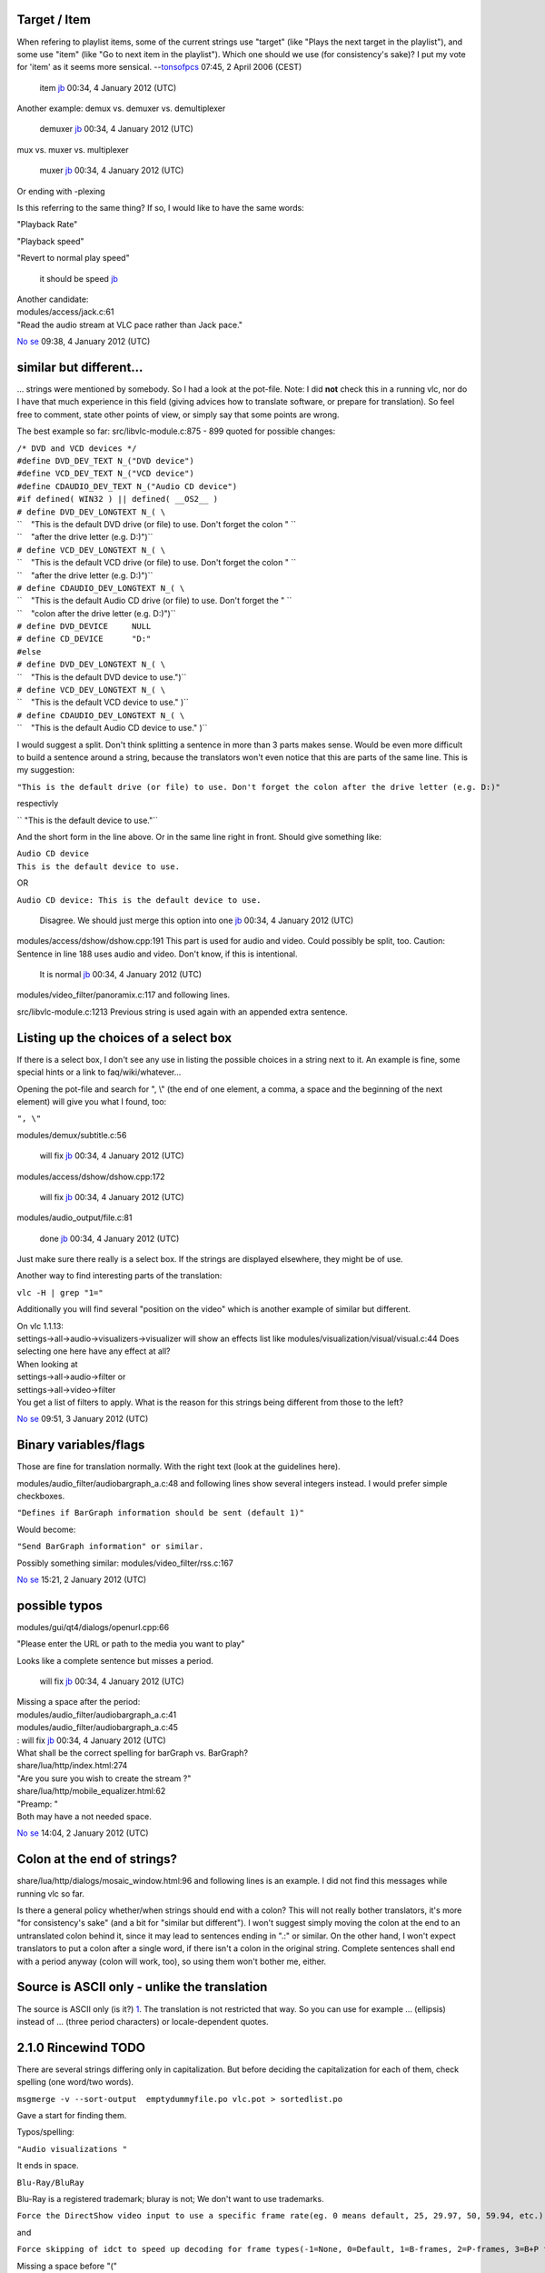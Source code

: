Target / Item
-------------

When refering to playlist items, some of the current strings use "target" (like "Plays the next target in the playlist"), and some use "item" (like "Go to next item in the playlist"). Which one should we use (for consistency's sake)? I put my vote for 'item' as it seems more sensical. --`tonsofpcs <User:Tonsofpcs>`__ 07:45, 2 April 2006 (CEST)

   item `jb <User:J-b>`__ 00:34, 4 January 2012 (UTC)

Another example: demux vs. demuxer vs. demultiplexer

   demuxer `jb <User:J-b>`__ 00:34, 4 January 2012 (UTC)

mux vs. muxer vs. multiplexer

   muxer `jb <User:J-b>`__ 00:34, 4 January 2012 (UTC)

Or ending with -plexing

Is this referring to the same thing? If so, I would like to have the same words:

"Playback Rate"

"Playback speed"

"Revert to normal play speed"

   it should be speed `jb <User:J-b>`__

| Another candidate:
| modules/access/jack.c:61
| "Read the audio stream at VLC pace rather than Jack pace."

`No se <User:No_se>`__ 09:38, 4 January 2012 (UTC)

similar but different...
------------------------

... strings were mentioned by somebody. So I had a look at the pot-file. Note: I did **not** check this in a running vlc, nor do I have that much experience in this field (giving advices how to translate software, or prepare for translation). So feel free to comment, state other points of view, or simply say that some points are wrong.

The best example so far: src/libvlc-module.c:875 - 899 quoted for possible changes:

| ``/* DVD and VCD devices */``
| ``#define DVD_DEV_TEXT N_("DVD device")``
| ``#define VCD_DEV_TEXT N_("VCD device")``
| ``#define CDAUDIO_DEV_TEXT N_("Audio CD device")``
| ``#if defined( WIN32 ) || defined( __OS2__ )``
| ``# define DVD_DEV_LONGTEXT N_( \``
| ``    "This is the default DVD drive (or file) to use. Don't forget the colon " \``
| ``    "after the drive letter (e.g. D:)")``
| ``# define VCD_DEV_LONGTEXT N_( \``
| ``    "This is the default VCD drive (or file) to use. Don't forget the colon " \``
| ``    "after the drive letter (e.g. D:)")``
| ``# define CDAUDIO_DEV_LONGTEXT N_( \``
| ``    "This is the default Audio CD drive (or file) to use. Don't forget the " \``
| ``    "colon after the drive letter (e.g. D:)")``
| ``# define DVD_DEVICE     NULL``
| ``# define CD_DEVICE      "D:"``
| ``#else``
| ``# define DVD_DEV_LONGTEXT N_( \``
| ``    "This is the default DVD device to use.")``
| ``# define VCD_DEV_LONGTEXT N_( \``
| ``    "This is the default VCD device to use." )``
| ``# define CDAUDIO_DEV_LONGTEXT N_( \``
| ``    "This is the default Audio CD device to use." )``

I would suggest a split. Don't think splitting a sentence in more than 3 parts makes sense. Would be even more difficult to build a sentence around a string, because the translators won't even notice that this are parts of the same line. This is my suggestion:

``"This is the default drive (or file) to use. Don't forget the colon after the drive letter (e.g. D:)"``

respectivly

`` "This is the default device to use."``

And the short form in the line above. Or in the same line right in front. Should give something like:

| ``Audio CD device``
| ``This is the default device to use.``

OR

``Audio CD device: This is the default device to use.``

   Disagree. We should just merge this option into one `jb <User:J-b>`__ 00:34, 4 January 2012 (UTC)

modules/access/dshow/dshow.cpp:191 This part is used for audio and video. Could possibly be split, too. Caution: Sentence in line 188 uses audio and video. Don't know, if this is intentional.

   It is normal `jb <User:J-b>`__ 00:34, 4 January 2012 (UTC)

modules/video_filter/panoramix.c:117 and following lines.

src/libvlc-module.c:1213 Previous string is used again with an appended extra sentence.

Listing up the choices of a select box
--------------------------------------

If there is a select box, I don't see any use in listing the possible choices in a string next to it. An example is fine, some special hints or a link to faq/wiki/whatever...

Opening the pot-file and search for ", \\" (the end of one element, a comma, a space and the beginning of the next element) will give you what I found, too:

``", \"``

modules/demux/subtitle.c:56

   will fix `jb <User:J-b>`__ 00:34, 4 January 2012 (UTC)

modules/access/dshow/dshow.cpp:172

   will fix `jb <User:J-b>`__ 00:34, 4 January 2012 (UTC)

modules/audio_output/file.c:81

   done `jb <User:J-b>`__ 00:34, 4 January 2012 (UTC)

Just make sure there really is a select box. If the strings are displayed elsewhere, they might be of use.

Another way to find interesting parts of the translation:

``vlc -H | grep "1="``

Additionally you will find several "position on the video" which is another example of similar but different.

| On vlc 1.1.13:
| settings->all->audio->visualizers->visualizer will show an effects list like modules/visualization/visual/visual.c:44 Does selecting one here have any effect at all?

| When looking at
| settings->all->audio->filter or
| settings->all->video->filter
| You get a list of filters to apply. What is the reason for this strings being different from those to the left?

`No se <User:No_se>`__ 09:51, 3 January 2012 (UTC)

Binary variables/flags
----------------------

Those are fine for translation normally. With the right text (look at the guidelines here).

modules/audio_filter/audiobargraph_a.c:48 and following lines show several integers instead. I would prefer simple checkboxes.

``"Defines if BarGraph information should be sent (default 1)"``

Would become:

``"Send BarGraph information" or similar.``

Possibly something similar: modules/video_filter/rss.c:167

`No se <User:No_se>`__ 15:21, 2 January 2012 (UTC)

possible typos
--------------

modules/gui/qt4/dialogs/openurl.cpp:66

"Please enter the URL or path to the media you want to play"

Looks like a complete sentence but misses a period.

   will fix `jb <User:J-b>`__ 00:34, 4 January 2012 (UTC)

| Missing a space after the period:
| modules/audio_filter/audiobargraph_a.c:41
| modules/audio_filter/audiobargraph_a.c:45
| : will fix `jb <User:J-b>`__ 00:34, 4 January 2012 (UTC)

| What shall be the correct spelling for barGraph vs. BarGraph?

| share/lua/http/index.html:274
| "Are you sure you wish to create the stream ?"
| share/lua/http/mobile_equalizer.html:62
| "Preamp: "
| Both may have a not needed space.

`No se <User:No_se>`__ 14:04, 2 January 2012 (UTC)

Colon at the end of strings?
----------------------------

share/lua/http/dialogs/mosaic_window.html:96 and following lines is an example. I did not find this messages while running vlc so far.

Is there a general policy whether/when strings should end with a colon? This will not really bother translators, it's more "for consistency's sake" (and a bit for "similar but different"). I won't suggest simply moving the colon at the end to an untranslated colon behind it, since it may lead to sentences ending in ".:" or similar. On the other hand, I won't expect translators to put a colon after a single word, if there isn't a colon in the original string. Complete sentences shall end with a period anyway (colon will work, too), so using them won't bother me, either.

Source is ASCII only - unlike the translation
---------------------------------------------

The source is ASCII only (is it?) `1 <http://www.gnu.org/software/gettext/FAQ.html#nonascii_strings>`__. The translation is not restricted that way. So you can use for example … (ellipsis) instead of ... (three period characters) or locale-dependent quotes.

2.1.0 Rincewind TODO
--------------------

There are several strings differing only in capitalization. But before deciding the capitalization for each of them, check spelling (one word/two words).

``msgmerge -v --sort-output  emptydummyfile.po vlc.pot > sortedlist.po``

Gave a start for finding them.

Typos/spelling:

``"Audio visualizations "``

It ends in space.

``Blu-Ray/BluRay``

Blu-Ray is a registered trademark; bluray is not; We don't want to use trademarks.

``Force the DirectShow video input to use a specific frame rate(eg. 0 means default, 25, 29.97, 50, 59.94, etc.)``

and

``Force skipping of idct to speed up decoding for frame types(-1=None, 0=Default, 1=B-frames, 2=P-frames, 3=B+P frames, 4=all frames).``

Missing a space before "("

``Psychadelic/Psychedelic``

"Psychadelic is just wrong"

``Network synchronisation/Network synchronization``

synchronisation is also a correct spelling; less common in the US, but still correct in the rest of the world

``Playlist is currently Empty``

I will make it empty

``Audiobar Graph``

This one is different for "Audio Bar Graph Video" will not match completely. Just ignore it, like I will.

Those are easy, and I can provide a patch (or several if preferred) of course.

The next 2 decisions affect the big Capitalization problem

``Aspect-ratio/Aspect ratio/Aspect Ratio``

``bitrate/bit rate/Bit rate/Bit Rate (also: aAudio bBit rRate)``

could be both; So I want it to be bitrate

`No se <User:No_se>`__ 07:59, 3 July 2012 (CEST)

Capitalization. It's possible that keeping both version is reasonable, but for some cases we could kill one.
------------------------------------------------------------------------------------------------------------

| ``Add to playlist``
| ``Add to Playlist``

| ``Advanced options``
| ``Advanced Options``

| ``Aspect Ratio``
| ``Aspect ratio``
| ``Aspect-ratio``

| ``Audio bitrate``
| ``Audio Bit Rate``

Audio \* There are several example like this: Audio d/Device or Audio s/Settings

| ``Bit rate``
| ``Bitrate``

| ``Brightness Threshold``
| ``Brightness threshold``

| ``Broadcast: ``
| ``Broadcast``

| ``File Name``
| ``Filename``

| ``Font Size``
| ``Font size``

| ``Frames per Second``
| ``Frames per Second:``
| ``Frames per second``

| ``General Audio Settings``
| ``General audio settings``

| ``General Video Settings``
| ``General video settings``

| ``Go to Time``
| ``Go to time``

| ``HTML Playlist``
| ``HTML playlist``

"HTML Playlist" → "HTML playlist"

modules/gui/macosx/playlist.m:562 [o_save_accessory_popup itemAtIndex:2] setTitle

| ``Hot keys``
| ``Hotkeys``

"Hot keys" → Hotkeys

| ``Image Adjust``
| ``Image adjust``

"Image [A/a]djust" sounds wrong to me

| ``Input & Codec settings``
| ``Input & Codecs Settings``

| ``Jump To Time``
| ``Jump to time``

| ``Maximal bitrate``
| ``Maximum bitrate``

"Maximal bitrate" → "Maximum bitrate"

| ``#: modules/gui/qt4/components/controller_widget.cpp:145``
| ``msgctxt "Tooltip|Mute"``
| ``msgid "Mute"``

The other occurencies of "Mute" don't have msgctxt

| ``Outline Color``
| ``Outline color``

| ``Outline Thickness``
| ``Outline thickness``

| ``Output File``
| ``Output file``

| ``Playback Speed``
| ``Playback speed``

| ``Post processing quality``
| ``Post-Processing Quality``

"Post processing quality" → Post-processing quality

| ``Refresh List``
| ``Refresh list``

| ``Repeat All``
| ``Repeat all``

"Repeat All" → "Repeat all" Several occurencies, to be checked

| ``SAP Announce``
| ``SAP announce``

| ``Save Playlist``
| ``Save playlist``

| ``Step Backward``
| ``Step backward``

| ``Step Forward``
| ``Step forward``

| ``Stream Name``
| ``Stream name``

| ``Stream Output``
| ``Stream output``

| ``Subtitles Track``
| ``Subtitles track``

| ``Track Synchronisation``
| ``Track Synchronization``

| ``User name``
| ``Username``

| ``Video Bit Rate``
| ``Video bitrate``

| ``Video Device``
| ``Video device``

| ``Video Settings``
| ``Video settings``

| ``Volume Down``
| ``Volume down``

| ``Volume Up``
| ``Volume up``

`No se <User:No_se>`__ 16:31, 2 July 2012 (CEST)
